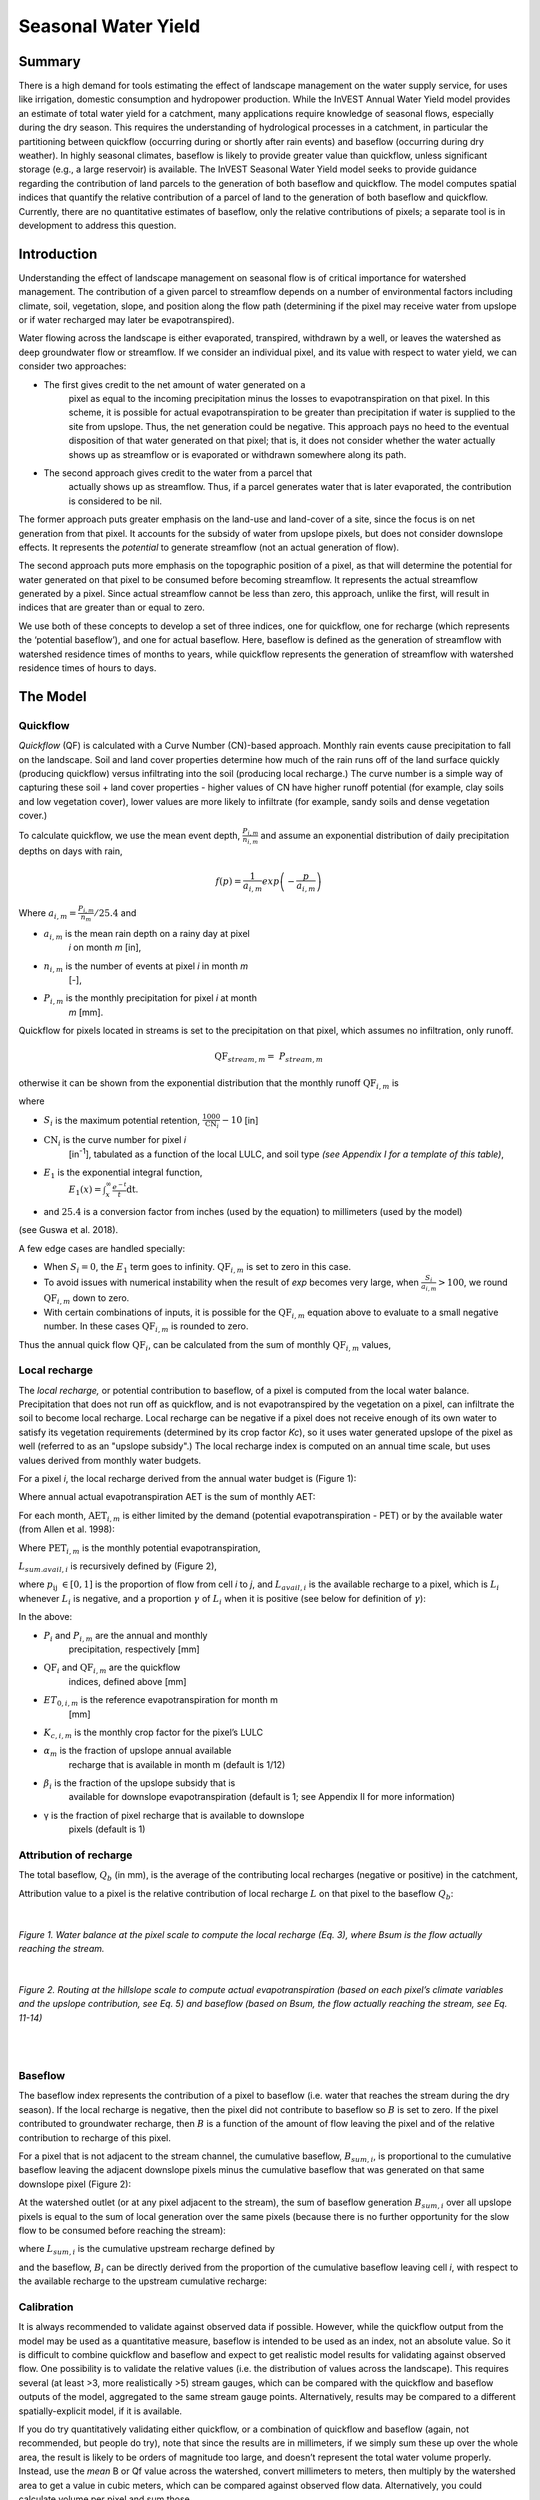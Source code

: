 .. _seasonal_water_yield:

********************
Seasonal Water Yield
********************

Summary
=======

There is a high demand for tools estimating the effect of landscape
management on the water supply service, for uses like irrigation, domestic consumption and
hydropower production. While the InVEST Annual Water Yield model
provides an estimate of total water yield for a catchment, many
applications require knowledge of seasonal flows, especially during the
dry season. This requires the understanding of hydrological processes in
a catchment, in particular the partitioning between quickflow
(occurring during or shortly after rain events) and baseflow (occurring
during dry weather). In highly seasonal climates, baseflow is likely to
provide greater value than quickflow, unless significant storage
(e.g., a large reservoir) is available. The InVEST Seasonal Water Yield
model seeks to provide guidance regarding the contribution of land
parcels to the generation of both baseflow and quickflow. The model
computes spatial indices that quantify the relative contribution of a
parcel of land to the generation of both baseflow and quickflow.
Currently, there are no quantitative estimates of baseflow, only the
relative contributions of pixels; a separate tool is in development to
address this question.

Introduction
============

Understanding the effect of landscape management on seasonal flow is of
critical importance for watershed management. The contribution of a
given parcel to streamflow depends on a number of environmental factors
including climate, soil, vegetation, slope, and position along the flow
path (determining if the pixel may receive water from upslope or if
water recharged may later be evapotranspired).

Water flowing across the landscape is either evaporated, transpired,
withdrawn by a well, or leaves the watershed as deep groundwater flow or
streamflow. If we consider an individual pixel, and its value with
respect to water yield, we can consider two approaches:

- The first gives credit to the net amount of water generated on a
   pixel as equal to the incoming precipitation minus the losses to
   evapotranspiration on that pixel. In this scheme, it is possible for
   actual evapotranspiration to be greater than precipitation if water
   is supplied to the site from upslope. Thus, the net generation
   could be negative. This approach pays no heed to the eventual
   disposition of that water generated on that pixel; that is, it does
   not consider whether the water actually shows up as streamflow or is
   evaporated or withdrawn somewhere along its path.

- The second approach gives credit to the water from a parcel that
   actually shows up as streamflow. Thus, if a parcel generates water
   that is later evaporated, the contribution is considered to be nil.

The former approach puts greater emphasis on the land-use and land-cover
of a site, since the focus is on net generation from that pixel. It
accounts for the subsidy of water from upslope pixels, but does not
consider downslope effects. It represents the *potential* to generate
streamflow (not an actual generation of flow).

The second approach puts more emphasis on the topographic position of a
pixel, as that will determine the potential for water generated on that
pixel to be consumed before becoming streamflow. It represents the
actual streamflow generated by a pixel. Since actual streamflow cannot
be less than zero, this approach, unlike the first, will result in
indices that are greater than or equal to zero.

We use both of these concepts to develop a set of three indices, one for
quickflow, one for recharge (which represents the ‘potential baseflow’),
and one for actual baseflow. Here, baseflow is defined as the generation
of streamflow with watershed residence times of months to years, while
quickflow represents the generation of streamflow with watershed
residence times of hours to days.


The Model
=========

Quickflow
---------

*Quickflow* (QF) is calculated with a Curve Number (CN)-based approach. Monthly rain events cause precipitation to fall on the landscape. Soil and land cover properties determine how much of the rain runs off of the land surface quickly (producing quickflow) versus infiltrating into the soil (producing local recharge.) The curve number is a simple way of capturing these soil + land cover properties - higher values of CN have higher runoff potential (for example, clay soils and low vegetation cover), lower values are more likely to infiltrate (for example, sandy soils and dense vegetation cover.)

To calculate quickflow, we use the mean event depth, :math:`\frac{P_{i,m}}{n_{i,m}}` and assume an exponential
distribution of daily precipitation depths on days with rain,

.. math:: f\left( p \right) = \frac{1}{a_{i,m}}exp\left( - \frac{p}{a_{i,m}} \right)

Where :math:`a_{i,m} = \frac{P_{i,m}}{n_{m}}/25.4` and

- :math:`a_{i,m}` is the mean rain depth on a rainy day at pixel
   *i* on month *m* [in],

- :math:`n_{i,m}` is the number of events at pixel *i* in month *m*
   [-],

- :math:`P_{i,m}` is the monthly precipitation for pixel *i* at month
   *m* [mm].

Quickflow for pixels located in streams is set to the precipitation on
that pixel, which assumes no infiltration, only runoff.

.. math:: \text{QF}_{stream,m} = \ P_{stream,m}

otherwise it can be shown from the exponential distribution that the
monthly runoff :math:`\text{QF}_{i,m}` is

.. math:: \text{QF}_{i,m} = n_{m} \times \left( \left( a_{i,m} - S_{i} \right)\exp\left( - \frac{0.2S_{i}}{a_{i,m}} \right) + \frac{S_{i}^{2}}{a_{i,m}}\exp\left( \frac{0.8S_{i}}{a_{i,m}} \right)E_{1}\left( \frac{S_{i}}{a_{i,m}} \right) \right) \times \left( 25.4\ \left\lbrack \frac{\text{mm}}{\text{in}} \right\rbrack \right)
	:label: (swy. 1)

where

- :math:`S_{i}` is the maximum potential retention, :math:`\frac{1000}{\text{CN}_{i}} - 10` [in]

- :math:`\text{CN}_{i}` is the curve number for pixel *i*
   [in\ :sup:`-1`\], tabulated as a function of the local LULC, and soil type
   *(see Appendix I for a template of this table)*,

- :math:`E_{1}` is the exponential integral function,
   :math:`E_{1}(x) = \int_{x}^{\infty}{\frac{e^{-t}}{t}\text{dt}}`.

- and :math:`25.4` is a conversion factor from inches (used by the equation) to millimeters (used by the model)

(see Guswa et al. 2018).

A few edge cases are handled specially:

- When :math:`S_{i} = 0`, the :math:`E_{1}` term goes to infinity. :math:`\text{QF}_{i,m}` is set to zero in this case.
- To avoid issues with numerical instability when the result of `\exp` becomes very large,
  when :math:`\frac{S_{i}}{a_{i,m}} > 100`, we round :math:`\text{QF}_{i,m}` down to zero. 
- With certain combinations of inputs, it is possible for the :math:`\text{QF}_{i,m}` equation above to evaluate 
  to a small negative number. In these cases :math:`\text{QF}_{i,m}` is rounded to zero.

Thus the annual quick flow :math:`\text{QF}_{i}`, can be calculated from
the sum of monthly :math:`\text{QF}_{i,m}` values,

.. math:: \text{QF}_{i} = \sum_{m = 1}^{12}{QF_{i,m}}
	:label: (swy. 2)


Local recharge
--------------

The *local* *recharge,* or potential contribution to baseflow, of a
pixel is computed from the local water balance. Precipitation that does not run off as quickflow, and is not evapotranspired by the vegetation on a pixel, can infiltrate the soil to become local recharge. Local recharge can be negative if a pixel does not receive enough of its own water to satisfy its vegetation requirements (determined by its crop factor *Kc*), so it uses water generated upslope of the pixel as well (referred to as an "upslope subsidy".) The local recharge index is computed on an annual time scale, but uses values derived from monthly water budgets.

For a pixel *i*, the local recharge derived from the annual water budget
is (Figure 1):

.. math:: L_{i} = P_{i} - \text{QF}_{i} - \text{AET}_{i}
	:label: (swy. 3)


Where annual actual evapotranspiration AET is the sum of monthly AET:

.. math:: \text{AET}_{i} = \sum_{\text{months}}^{}\text{AET}_{i,m}
	:label: (swy. 4)


For each month, :math:`\text{AET}_{i,m}` is either limited by the demand
(potential evapotranspiration - PET) or by the available water (from Allen et al. 1998):

.. math:: \text{AET}_{i,m} = min(\text{PET}_{i,m}\ ;\ P_{i,m} - \text{QF}_{i,m} + \alpha_{m}\beta_{i}L_{sum.avail,i})
	:label: (swy. 5)


Where :math:`\text{PET}_{i,m}` is the monthly potential
evapotranspiration,

.. math:: \text{PET}_{i,m} = K_{c,i,m} \times ET_{0,i,m}
	:label: (swy. 6)


:math:`L_{sum.avail,i}` is recursively defined by (Figure 2),

.. math:: L_{sum.avail,i} = \sum_{j \in \{ neighbor\ pixels\ draining\ to\ pixel\ i\}}^{}{p_{\text{ij}} \cdot \left( L_{avail,j} + L_{sum.avail,j} \right)}
	:label: (swy. 7)


where :math:`p_{\text{ij}}\ \in \lbrack 0,1\rbrack` is the proportion
of flow from cell *i* to *j*, and :math:`L_{avail,i}` is the available
recharge to a pixel, which is :math:`L_{i}` whenever :math:`L_{i}` is negative, and
a proportion :math:`\gamma` of :math:`L_{i}` when it is positive (see
below for definition of :math:`\gamma`):

.. math:: L_{avail,i}\ = min(\gamma L_{i},L_{i})
	:label: (swy. 8)


In the above:

- :math:`P_{i}` and :math:`P_{i,m}` are the annual and monthly
   precipitation, respectively [mm]

- :math:`\text{QF}_{i}` and :math:`\text{QF}_{i,m}` are the quickflow
   indices, defined above [mm]

- :math:`ET_{0,i,m}` is the reference evapotranspiration for month m
   [mm]

- :math:`K_{c,i,m}` is the monthly crop factor for the pixel’s LULC

- :math:`\alpha_{m}` is the fraction of upslope annual available
   recharge that is available in month m (default is 1/12)

- :math:`\beta_{i}` is the fraction of the upslope subsidy that is
   available for downslope evapotranspiration (default is 1; see
   Appendix II for more information)

- γ is the fraction of pixel recharge that is available to downslope
   pixels (default is 1)

Attribution of recharge
-----------------------

The total baseflow, :math:`Q_b` (in mm), is the average of the contributing local
recharges (negative or positive) in the catchment,

.. math:: Q_{b} = \frac{\sum_{k \in \left\{ \text{pixels in catchment} \right\}}^{}L_{k}}{n_{\text{pixels in catchment}}}
	:label: (swy. 9)

Attribution value to a pixel is the relative contribution of local recharge :math:`L` on that pixel to the
baseflow :math:`Q_b`:

.. math:: V_{R,i} = \frac{L_{i}}{{Q_{b} \times n}_{\text{pixels in catchment}}}
	:label: (swy. 10)

| 

.. figure:: ./seasonal_water_yield/fig1.png
   :scale: 60 %
 
*Figure 1. Water balance at the pixel scale to compute the local
recharge (Eq. 3), where Bsum is the flow actually reaching the stream.*

| 
 
.. figure:: ./seasonal_water_yield/fig2.png
   :scale: 60%

*Figure 2. Routing at the hillslope scale to compute actual
evapotranspiration (based on each pixel’s climate variables and the upslope
contribution, see Eq. 5) and baseflow (based on Bsum, the flow
actually reaching the stream, see Eq. 11-14)*

| 
| 

Baseflow
--------

The baseflow index represents the contribution of a pixel to
baseflow (i.e. water that reaches the stream during the dry season). If the local recharge is
negative, then the pixel did not contribute to baseflow so :math:`B` is set to
zero. If the pixel contributed to groundwater recharge, then :math:`B` is a
function of the amount of flow leaving the pixel and of the relative
contribution to recharge of this pixel.

For a pixel that is not adjacent to the stream channel, the cumulative
baseflow, :math:`B_{sum,i}`, is proportional to the cumulative baseflow
leaving the adjacent downslope pixels minus the cumulative baseflow
that was generated on that same downslope pixel (Figure 2):

.. math::
   B_{sum,i} = L_{sum,i}\sum_{j \in \{\text{cells to which cell i pours}\}}^{}\begin{Bmatrix}
   p_{\text{ij}}\left( 1 - \frac{L_{avail,j}}{L_{sum,j}} \right)\frac{B_{sum,j}}{L_{sum,j} - L_{j}}\ \text{   if }j\text{ is a nonstream pixel} \\
   p_{\text{ij}}\ \text{   if }j\text{ is a stream pixel} \\
   \end{Bmatrix}
 :label: (swy. 11)

At the watershed outlet (or at any pixel adjacent to the stream), the
sum of baseflow generation :math:`B_{sum,i}` over all upslope pixels
is equal to the sum of local generation over the same pixels (because
there is no further opportunity for the slow flow to be consumed before
reaching the stream):

.. math:: B_{sum,outlet} = L_{sum,outlet}
	:label: (swy. 12)


where :math:`L_{sum,i}` is the cumulative upstream recharge defined by

.. math:: L_{sum,i} = L_{i} + \sum_{j,\ all\ pixels\ draining\ to\ pixel\ i}^{}{L_{sum,j} \cdot p_{\text{ji}}}
	:label: (swy. 13)


and the baseflow, :math:`B_{i}` can be directly derived from the
proportion of the cumulative baseflow leaving cell *i*, with respect to
the available recharge to the upstream cumulative recharge:

.. math:: B_{i} = max\left(B_{sum,i} \cdot \frac{L_{i}}{L_{sum,i}}, 0\right)
	:label: (swy. 14)


Calibration
-----------

It is always recommended to validate against observed data if possible. However, while the quickflow output from the model may be used as a quantitative measure, baseflow is intended to be used as an index, not an absolute value. So it is difficult to combine quickflow and baseflow and expect to get realistic model results for validating against observed flow. One possibility is to validate the relative values (i.e. the distribution of values across the landscape). This requires several (at least >3, more realistically >5) stream gauges, which can be compared with the quickflow and baseflow outputs of the model, aggregated to the same stream gauge points. Alternatively, results may be compared to a different spatially-explicit model, if it is available.

If you do try quantitatively validating either quickflow, or a combination of quickflow and baseflow (again, not recommended, but people do try), note that since the results are in millimeters, if we simply sum these up over the whole area, the result is likely to be orders of magnitude too large, and doesn’t represent the total water volume properly. Instead, use the *mean* B or Qf value across the watershed, convert millimeters to meters, then multiply by the watershed area to get a value in cubic meters, which can be compared against observed flow data. Alternatively, you could calculate volume per pixel and sum those.

See the paper Hamel et al (2020) for an example of calibrating the Seasonal Water Yield model against observed data and other hydrology models. For more general guidance about assessing uncertainty in ecosystem services analyses, see Hamel & Bryant (2017). 

Limitations and Simplifications
===============================

Like all InVEST models, Seasonal Water Yield uses a simplified approach to estimating quickflow and baseflow, and does not include many of the complexities that occur as water moves through a landscape. Quickflow is primarily based on curve number, which does not take topography into account. For baseflow, although the model uses a physics-based approach, the equations are extremely simplified at both spatial and temporal scales, which significantly increases the uncertainty on the absolute numbers produced. So we do not suggest to use the absolute values, but instead the relative values across the landscapes (where we assume that the simplifications matter less, because they apply to the entire landscape).


Data Needs
==========

.. note:: *All spatial inputs must have exactly the same projected coordinate system* (with linear units of meters), *not* a geographic coordinate system (with units of degrees).

.. note:: Raster inputs may have different cell sizes, and they will be resampled to match the cell size of the DEM. Therefore, all model results will have the same cell size as the DEM.

- :investspec:`seasonal_water_yield.seasonal_water_yield workspace_dir`

- :investspec:`seasonal_water_yield.seasonal_water_yield results_suffix`

- :investspec:`seasonal_water_yield.seasonal_water_yield precip_dir` It is strongly recommended to use the same precipitation layers that were used to create the evapotranspiration input rasters. If they are based on different sources of precipitation data, this introduces another source of uncertainty in the data, and the mismatch could affect the water balance components computed by the model.

  Contents:

  - :investspec:`seasonal_water_yield.seasonal_water_yield precip_dir.contents.[MONTH]`

- :investspec:`seasonal_water_yield.seasonal_water_yield et0_dir` It is strongly recommended that the evapotranspiration input rasters be based on the same precipitation data as is input to the model. If they are based on different sources of precipitation data, this introduces another source of uncertainty in the data, and the mismatch could affect the water balance components computed by the model.

  Contents:

  - :investspec:`seasonal_water_yield.seasonal_water_yield et0_dir.contents.[MONTH]`

- :investspec:`seasonal_water_yield.seasonal_water_yield dem_raster_path`

- :investspec:`seasonal_water_yield.seasonal_water_yield lulc_raster_path`

- :investspec:`seasonal_water_yield.seasonal_water_yield soil_group_path`

- :investspec:`seasonal_water_yield.seasonal_water_yield aoi_path`

- :investspec:`seasonal_water_yield.seasonal_water_yield biophysical_table_path` A .csv (Comma Separated Value) table containing model information corresponding to each of the land use classes in the LULC raster. *All LULC classes in the LULC raster MUST have corresponding values in this table.* Each row is a land use/land cover class and columns must be named and defined as follows:

  Columns:

  - :investspec:`seasonal_water_yield.seasonal_water_yield biophysical_table_path.columns.lucode`
  - :investspec:`seasonal_water_yield.seasonal_water_yield biophysical_table_path.columns.cn_[SOIL_GROUP]`. Specifically, column names must be "CN_A", "CN_B", "CN_C" and "CN_D"
  - :investspec:`seasonal_water_yield.seasonal_water_yield biophysical_table_path.columns.kc_[MONTH]`. Specifically, column names must be "kc_1", "kc_2" ... "kc_12"

- :investspec:`seasonal_water_yield.seasonal_water_yield rain_events_table_path` A rain event is defined as >0.1mm precipitation.

  Columns:

  - :investspec:`seasonal_water_yield.seasonal_water_yield rain_events_table_path.columns.month`
  - :investspec:`seasonal_water_yield.seasonal_water_yield rain_events_table_path.columns.events`

- :investspec:`seasonal_water_yield.seasonal_water_yield threshold_flow_accumulation`
- :investspec:`seasonal_water_yield.seasonal_water_yield alpha_m` Default value: 1/12.
- :investspec:`seasonal_water_yield.seasonal_water_yield beta_i` Default value: 1.
- :investspec:`seasonal_water_yield.seasonal_water_yield gamma` Default value: 1.


Advanced model options
----------------------

The monthly Rain Events table is a simple way to provide rain events data. This assumes that there is one such number for the whole watershed, which may not be
true for large areas or areas with very spatially variable precipitation.

To represent variability in the number of rain events, it is possible to
enter a map of climate zones, and associated number of rain events for
each zone.

**Inputs**

- :investspec:`seasonal_water_yield.seasonal_water_yield user_defined_climate_zones`

- :investspec:`seasonal_water_yield.seasonal_water_yield climate_zone_table_path`

   Columns:

   - :investspec:`seasonal_water_yield.seasonal_water_yield climate_zone_table_path.columns.cz_id`
   - :investspec:`seasonal_water_yield.seasonal_water_yield climate_zone_table_path.columns.[MONTH]`

- :investspec:`seasonal_water_yield.seasonal_water_yield climate_zone_raster_path`

|

The model computes sequentially the local recharge layer, and then the baseflow layer from local recharge. Instead of InVEST calculating local recharge, this layer could be obtained from a different model (e.g, RHESSys.) To compute baseflow contribution based on your own recharge layer, it is possible to bypass the first part of the model and directly enter a map of local recharge.

**Inputs**

- :investspec:`seasonal_water_yield.seasonal_water_yield user_defined_local_recharge`
- :investspec:`seasonal_water_yield.seasonal_water_yield l_path`

|

The *alpha* parameter represents the temporal variability in the
contribution of upslope available water to evapotranspiration on a
pixel. In the default parameterization, its value is set to 1/12,
assuming that the soil buffers water release and that the monthly
contribution is exactly 1\\12\ :sup:`th` of the annual contribution.

To allow upslope subsidy to be temporally variable instead, the user can instead provide a table of monthly *alpha* values.

**Inputs**

- :investspec:`seasonal_water_yield.seasonal_water_yield monthly_alpha`
- :investspec:`seasonal_water_yield.seasonal_water_yield monthly_alpha_path`


Interpreting Results
====================

The resolution of the output rasters will be the same as the resolution of the DEM that is provided as input.

* **[Workspace]** folder:

 * **Parameter log**: Each time the model is run, a text (.txt) file will be created in the Workspace. The file will list the parameter values and output messages for that run and will be named according to the service, the date and time. When contacting NatCap about errors in a model run, please include the parameter log.

 * **B_[Suffix].tif** (type: raster; units: mm, but should be interpreted as relative values, not absolute): Map of baseflow :math:`B` values, the contribution of a pixel to slow release flow (which is not evapotranspired before it reaches the stream)

 * **B_sum_[Suffix].tif** (type: raster; units: mm, but should be interpreted as relative values, not absolute): Map of :math:`B_{\text{sum}}`\ values, the flow through a pixel, contributed by all upslope pixels, that is not evapotranspired before it reaches the stream

 * **CN_[Suffix].tif** (type: raster): Map of curve number values

 * **L_avail_[Suffix].tif** (type: raster; units: mm, but should be interpreted as relative values, not absolute): Map of available local recharge :math:`L_{\text{avail}}`

 * **L_[Suffix].tif** (type: raster; units: mm, but should be interpreted as relative values, not absolute): Map of local recharge :math:`L` values

 * **L_sum_avail_[Suffix].tif** (type: raster; units: mm, but should be interpreted as relative values, not absolute): Map of :math:`L_{\text{sum.avail}}` values, the available water to a pixel, contributed by all upslope pixels, that is available for evapotranspiration by this pixel

 * **L_sum_[Suffix].tif** (type: raster; units: mm, but should be interpreted as relative values, not absolute): Map of :math:`L_{\text{sum}}` values, the flow through a pixel, contributed by all upslope pixels, that is available for evapotranspiration to downslope pixels

 * **QF_[Suffix].tif** (type: raster; units: mm): Map of annual quickflow (QF) values

 * **P_[Suffix].tif** (type: raster; units: mm/year): The total precipitation across all months on this pixel.

 * **Vri_[Suffix].tif** (type: raster; units: mm): Map of the values of recharge (contribution, positive or negative), to the total recharge

 * **aggregated_results_swy_[Suffix].shp**: Table containing biophysical values for each watershed, with fields as follows:

        * **qb** (units: mm, but should be interpreted as relative values, not absolute): Mean local recharge value within the watershed
	
	* **vri_sum** (units: mm): total recharge contribution, (positive or negative) within the watershed.  The sum of ``Vri_[Suffix].tif`` pixel values within the watershed.

* **[Workspace]\\intermediate_outputs** folder:

 * **aet_[Suffix].tif** (type: raster; units: mm): Map of actual evapotranspiration (AET)

 * **qf_1_[Suffix].tif...qf_12_[Suffix].tif** (type: raster; units: mm): Maps of monthly quickflow (1 = January... 12 = December)

 * **Si_[Suffix].tif** (type: raster; units: inches): Maximum potential retention, used in the calculation of quickflow. (Note that the unit is converted to mm in Eq. :eq:`(swy. 1)`).

 * **stream_[Suffix].tif** (type: raster): Stream network generated from the input DEM and Threshold Flow Accumulation. Values of 1 represent streams, values of 0 are non-stream pixels.


Appendix 1: Data sources and guidance for parameter selection
=============================================================

:ref:`Precipitation <precipitation>`
------------------------------------

:ref:`Evapotranspiration <et0>`
-------------------------------

:ref:`Digital Elevation Model <dem>`
------------------------------------

:ref:`Land Use/Land Cover <lulc>`
---------------------------------

:ref:`Soil Groups <soil_groups>`
---------------------------------

:ref:`Watersheds <watersheds>`
------------------------------

:ref:`Curve Number <cn>`
------------------------

:ref:`Kc <kc>`
--------------

:ref:`Rain Events <rain_events>`
--------------------------------

:ref:`Threshold Flow Accumulation <tfa>`
----------------------------------------

Climate Zones
-------------
Climate zone data is available on the `Köppen-Geiger climate classification site <http://koeppen-geiger.vu-wien.ac.at/present.htm>`_.

alpha_m
-------

Default: 1/12. See Appendix 2

beta_i
------

Default: 1. See Appendix 2

gamma
-----

Default: 1. See Appendix 2


|
|


Appendix 2: *Alpha*, *beta* and *gamma* parameters - definition and alternative values
======================================================================================

:math:`\alpha` (alpha) and :math:`\beta_{i}` (beta) represent the fraction of annual
recharge from upslope pixels that is available to a downslope
pixel for evapotranspiration in a given month. The product
:math:`\alpha \times \beta_{i}` is expected to be <1 since some water
from upslope may be unavailable, either when it follows deep flowpaths
or when the timing of supply and (evapotranspiration) demand is not
synchronized.

:math:`\alpha` is a function of precipitation seasonality: recharge from
a given month can be used by downslope areas during later months,
depending on the subsurface travel times. In the default
parameterization, its value is set to 1/12, assuming that the soil
buffers water release and that the monthly contribution is exactly one
12\ :sup:`th` of the annual contribution. An alternative assumption is
to set values to the antecedent monthly precipitation values, relative
to the total precipitation: P\ :sub:`m-1`/P\ :sub:`annual`

:math:`\beta_{i}` is a function of local topography and soils: for a
given amount of upslope recharge, the amount of water used by a pixel is
a function of the storage capacity. It also depends on the
characteristics of the upslope area: the use of the upslope subsidy
is conditioned by the shape and area of the contribution area (i.e. the
recharge from the pixel just above the pixel of interest is less likely
to be lost than the pixels much further away)

In the default parameterization, :math:`\beta` is set to 1 for all
pixels. One alternative is to set :math:`\beta_{i}` as TI, the
topographic wetness index for a pixel, defined as
:math:`ln(\frac{A}{\text{tan}\beta}`) (or other formulation including soil
type and depth).

γ (gamma) represents the fraction of pixel recharge that is available to
downslope pixels. It is a function of soil properties and possibly
topography. In the default parameterization, γ is constant over the landscape and plays a
role similar to :math:`\alpha`.

In practice
-----------

The options above are provided mainly for research purposes. In
practice, we suggest that for highly seasonal climates, *alpha* should be
set to the antecedent monthly precipitation values, relative to the
total precipitation: P\ :sub:`m-1`/P\ :sub:`annual`

Then, we offer two options to address the uncertainty around the
parameter values:

1. Verification of actual evapotranspiration with observations

The model outputs the actual evapotranspiration at the annual time
scale: users can adjust parameters to meet observed actual
evapotranspiration (e.g. from MODIS,
https://www.ntsg.umt.edu/project/modis/mod16.php). In the following, "_mod" stands for modeled AET, "_obs" stands for observed AET.

* If AET\_mod > AET\_obs, the model overpredicts evapotranspiration,
   which can be corrected by: reducing *Kc* values, or reducing *gamma*
   values, and/or *beta* values (so less water is available for each
   pixel).

* If AET\_mod < AET\_obs, the model underpredicts evapotranspiration,
   which can be corrected by: increasing *Kc* values (and increasing *gamma*
   or *beta* values if they are not at their maximum of 1).

If monthly values of AET are available, a finer calibration can be
performed by changing the seasonal parameter alpha.

2. Ensemble modeling

The model can be run under different assumptions and the outputs
compared to estimate the effect of parameter error. Parameter ranges can
be determined from assumptions about the proportion of upslope subsidy
available to a given pixel; they can be set to the maximum bounds (0 and
1) for preliminary results.


References
==========

Allen, R.G., Pereira, L.S., Raes, D., Smith, M., 1998. Crop
evapotranspiration - Guidelines for computing crop water requirements,
FAO Irrigation and drainage paper 56. Rome, Italy.

Guswa, A. J., Hamel, P., &amp; Meyer, K. (2018). Curve number approach to estimate monthly and annual direct runoff. Journal of Hydrologic Engineering, 23(2). https://doi.org/10.1061/(asce)he.1943-5584.0001606

Hamel, P. & Bryant, B. (2017). Uncertainty assessment in ecosystem services analyses: Seven challenges and practical responses. Ecosystem Services, Volume 24. https://doi.org/10.1016/j.ecoser.2016.12.008.

Hamel, P., Valencia, J., Schmitt, R., Shrestha, M., Piman, T., Sharp, R.P., Francesconi, W., Guswa, A.J., 2020. Modeling seasonal water yield for landscape management: Applications in Peru and Myanmar. Journal of Environmental Management 270, 110792.

NRCS-USDA, 2007. National Engineering Handbook. United States Department
of Agriculture,
https://www.nrcs.usda.gov/wps/portal/nrcs/detailfull/national/water/?cid=stelprdb1043063.


